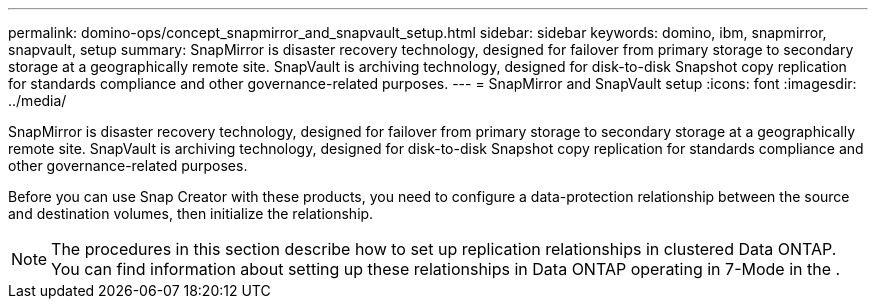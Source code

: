 ---
permalink: domino-ops/concept_snapmirror_and_snapvault_setup.html
sidebar: sidebar
keywords: domino, ibm, snapmirror, snapvault, setup
summary: SnapMirror is disaster recovery technology, designed for failover from primary storage to secondary storage at a geographically remote site. SnapVault is archiving technology, designed for disk-to-disk Snapshot copy replication for standards compliance and other governance-related purposes.
---
= SnapMirror and SnapVault setup
:icons: font
:imagesdir: ../media/

[.lead]
SnapMirror is disaster recovery technology, designed for failover from primary storage to secondary storage at a geographically remote site. SnapVault is archiving technology, designed for disk-to-disk Snapshot copy replication for standards compliance and other governance-related purposes.

Before you can use Snap Creator with these products, you need to configure a data-protection relationship between the source and destination volumes, then initialize the relationship.

NOTE: The procedures in this section describe how to set up replication relationships in clustered Data ONTAP. You can find information about setting up these relationships in Data ONTAP operating in 7-Mode in the .
